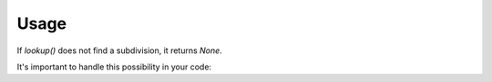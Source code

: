 Usage
=====

.. doctest::

    >>> import geosub

    >>> geosub.lookup('US', '10001')
    SubdivisionHierarchy(code='US-NY', country_code='US', name='New York', ..., type='State')

    >>> geosub.lookup('CA', 'M5H 2N2')
    SubdivisionHierarchy(code='CA-ON', country_code='CA', name='Ontario', ..., type='Province')

    >>> geosub.lookup('FR', '75001')
    SubdivisionHierarchy(code='FR-11', country_code='FR', name='Aude', ..., type='Metropolitan department')

    >>> geosub.lookup('AU', '2000')
    SubdivisionHierarchy(code='AU-NSW', country_code='AU', name='New South Wales', ..., type='State')

    >>> geosub.lookup('GB', 'SW1A 1AA')
    SubdivisionHierarchy(code='GB-ENG', country_code='GB', name='England', ..., type='Country')

    >>> geosub.lookup('BR', '01000-000')
    SubdivisionHierarchy(code='BR-SP', country_code='BR', name='São Paulo', ..., type='State')

    >>> geosub.lookup('IN', '110001')
    SubdivisionHierarchy(code='IN-DL', country_code='IN', name='Delhi', ..., type='Union territory')

    >>> geosub.lookup('RU', '101000')
    SubdivisionHierarchy(code='RU-MOW', country_code='RU', name='Moskva', ..., type='Autonomous city')

    >>> geosub.lookup('JP', '100-0001')
    SubdivisionHierarchy(code='JP-40', country_code='JP', name='Fukuoka', ..., type='Prefecture')

    >>> geosub.lookup('DE', '10115')
    SubdivisionHierarchy(code='DE-BE', country_code='DE', name='Berlin', ..., type='Land')

If `lookup()` does not find a subdivision, it returns `None`.

It's important to handle this possibility in your code:

.. doctest::

    >>> print(geosub.lookup('XX', '99999'))
    None
